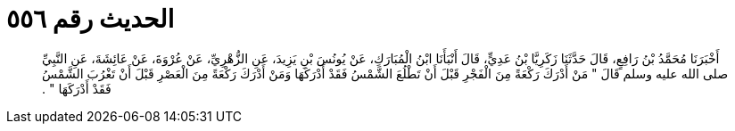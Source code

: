 
= الحديث رقم ٥٥٦

[quote.hadith]
أَخْبَرَنَا مُحَمَّدُ بْنُ رَافِعٍ، قَالَ حَدَّثَنَا زَكَرِيَّا بْنُ عَدِيٍّ، قَالَ أَنْبَأَنَا ابْنُ الْمُبَارَكِ، عَنْ يُونُسَ بْنِ يَزِيدَ، عَنِ الزُّهْرِيِّ، عَنْ عُرْوَةَ، عَنْ عَائِشَةَ، عَنِ النَّبِيِّ صلى الله عليه وسلم قَالَ ‏"‏ مَنْ أَدْرَكَ رَكْعَةً مِنَ الْفَجْرِ قَبْلَ أَنْ تَطْلُعَ الشَّمْسُ فَقَدْ أَدْرَكَهَا وَمَنْ أَدْرَكَ رَكْعَةً مِنَ الْعَصْرِ قَبْلَ أَنْ تَغْرُبَ الشَّمْسُ فَقَدْ أَدْرَكَهَا ‏"‏ ‏.‏